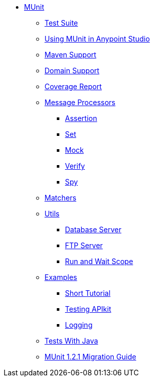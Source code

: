* link:/munit/v/1.2.1/[MUnit]
** link:/munit/v/1.2.1/munit-suite[Test Suite]
** link:/munit/v/1.2.1/using-munit-in-anypoint-studio[Using MUnit in Anypoint Studio]
** link:/munit/v/1.2.1/munit-maven-support[Maven Support]
** link:/munit/v/1.2.1/munit-domain-support[Domain Support]
** link:/munit/v/1.2.1/munit-coverage-report[Coverage Report]
** link:/munit/v/1.2.1/message-processors[Message Processors]
*** link:/munit/v/1.2.1/assertion-message-processor[Assertion]
*** link:/munit/v/1.2.1/set-message-processor[Set]
*** link:/munit/v/1.2.1/mock-message-processor[Mock]
*** link:/munit/v/1.2.1/verify-message-processor[Verify]
*** link:/munit/v/1.2.1/spy-message-processor[Spy]
** link:/munit/v/1.2.1/munit-matchers[Matchers]
** link:/munit/v/1.2.1/munit-utils[Utils]
*** link:/munit/v/1.2.1/munit-database-server[Database Server]
*** link:/munit/v/1.2.1/munit-ftp-server[FTP Server]
*** link:/munit/v/1.2.1/run-and-wait-scope[Run and Wait Scope]
** link:/munit/v/1.2.1/munit-examples[Examples]
*** link:/munit/v/1.2.1/munit-short-tutorial[Short Tutorial]
*** link:/munit/v/1.2.1/example-testing-apikit[Testing APIkit]
*** link:/munit/v/1.2.1/logging-in-munit[Logging]
** link:/munit/v/1.2.1/munit-tests-with-java[Tests With Java]
** link:/munit/v/1.2.1/munit-1.2.1-migration-guide[MUnit 1.2.1 Migration Guide]
